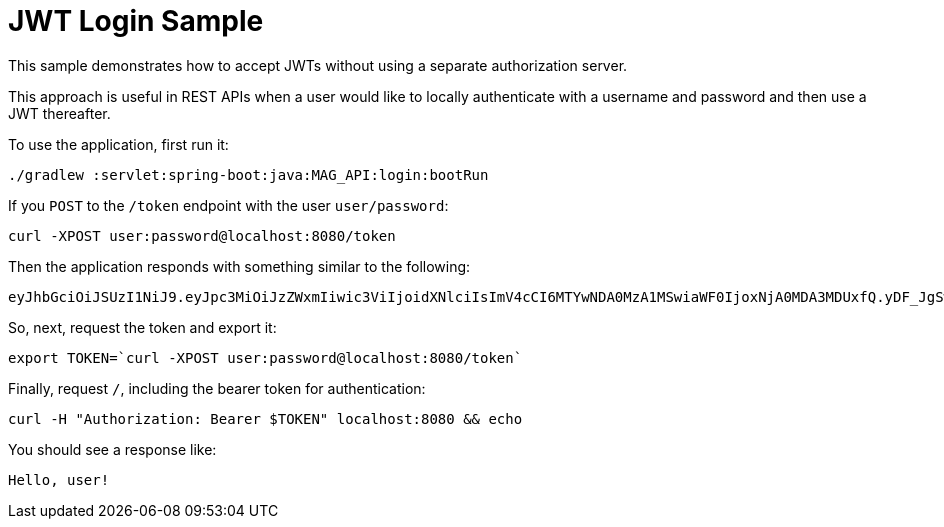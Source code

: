 = JWT Login Sample

This sample demonstrates how to accept JWTs without using a separate authorization server.

This approach is useful in REST APIs when a user would like to locally authenticate with a username and password and then use a JWT thereafter.

[[usage]]
To use the application, first run it:

```bash
./gradlew :servlet:spring-boot:java:MAG_API:login:bootRun
```

If you `POST` to the `/token` endpoint with the user `user/password`:

```bash
curl -XPOST user:password@localhost:8080/token
```

Then the application responds with something similar to the following:

```bash
eyJhbGciOiJSUzI1NiJ9.eyJpc3MiOiJzZWxmIiwic3ViIjoidXNlciIsImV4cCI6MTYwNDA0MzA1MSwiaWF0IjoxNjA0MDA3MDUxfQ.yDF_JgSwl5sk21CF7AE1AYbYzRd5YYqe3MIgSWpgN0t2UqsjaaEDhmmICKizt-_0iZy8nkEpNnvgqv5bOHDhs7AXlYS1pg8dgPKuyfkhyVIKa3DhuGyb7tFjwJxHpr128BXf1Dbq-p7Njy46tbKsZhP5zGTjdXlqlAhR4Bl5Fxaxr7D0gdTVBVTlUp9DCy6l-pTBpsvHxShkjXJ0GHVpIZdB-c2e_K9PfTW5MDPcHekG9djnWPSEy-fRvKzTsyVFhdy-X3NXQWWkjFv9bNarV-bhxMlzqhujuaeXJGEqUZlkhBxTsqFr1N7XVcmhs3ECdjEyun2fUSge4BoC7budsQ
```

So, next, request the token and export it:

```bash
export TOKEN=`curl -XPOST user:password@localhost:8080/token`
```

Finally, request `/`, including the bearer token for authentication:

```bash
curl -H "Authorization: Bearer $TOKEN" localhost:8080 && echo
```

You should see a response like:

```bash
Hello, user!
```